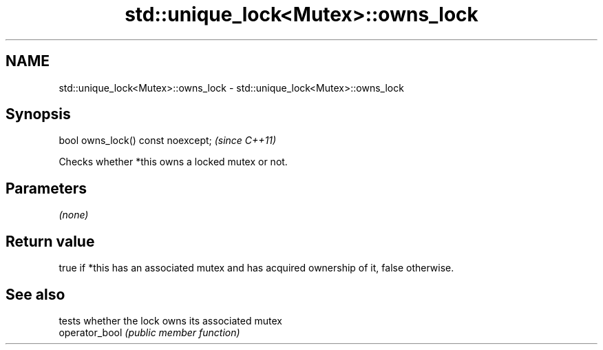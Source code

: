 .TH std::unique_lock<Mutex>::owns_lock 3 "2020.03.24" "http://cppreference.com" "C++ Standard Libary"
.SH NAME
std::unique_lock<Mutex>::owns_lock \- std::unique_lock<Mutex>::owns_lock

.SH Synopsis

  bool owns_lock() const noexcept;  \fI(since C++11)\fP

  Checks whether *this owns a locked mutex or not.

.SH Parameters

  \fI(none)\fP

.SH Return value

  true if *this has an associated mutex and has acquired ownership of it, false otherwise.

.SH See also


                tests whether the lock owns its associated mutex
  operator_bool \fI(public member function)\fP




